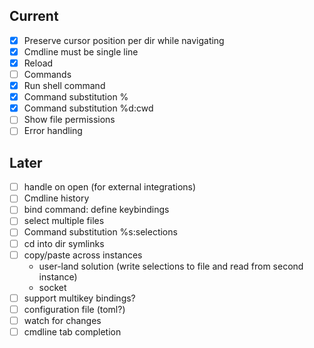 ** Current
- [X] Preserve cursor position per dir while navigating
- [X] Cmdline must be single line
- [X] Reload
- [ ] Commands
- [X] Run shell command
- [X] Command substitution %
- [X] Command substitution %d:cwd
- [ ] Show file permissions
- [ ] Error handling
** Later
- [ ] handle on open (for external integrations)
- [ ] Cmdline history
- [ ] bind command: define keybindings
- [ ] select multiple files
- [ ] Command substitution %s:selections
- [ ] cd into dir symlinks
- [ ] copy/paste across instances
  - user-land solution (write selections to file and read from second instance)
  - socket
- [ ] support multikey bindings?
- [ ] configuration file (toml?)
- [ ] watch for changes
- [ ] cmdline tab completion
